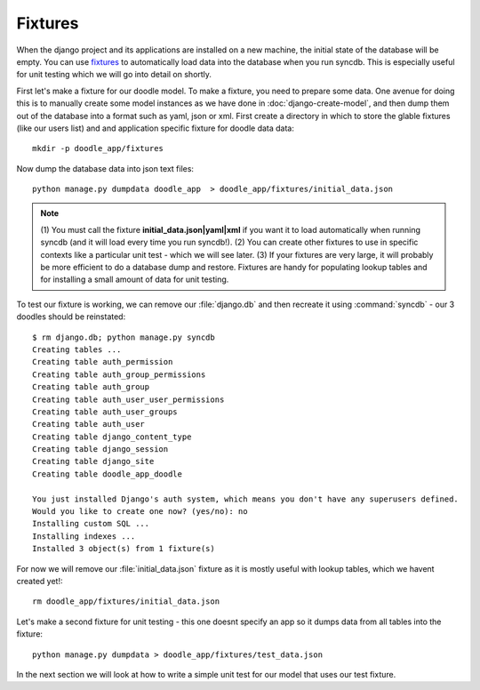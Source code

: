 Fixtures
========

When the django project and its applications are installed on a new machine,
the initial state of the database will be empty. You can use `fixtures
<https://docs.djangoproject.com/en/1.4/howto/initial-data/>`_ to automatically
load data into the database when you run syncdb. This is especially useful for
unit testing which we will go into detail on shortly.

First let's make a fixture for our doodle model. To make a fixture, you need to
prepare some data. One avenue for doing this is to manually create some model
instances as we have done in :doc:`django-create-model`, and then dump them out
of the database into a format such as yaml, json or xml. First create a
directory in which to store the glable fixtures (like our users list) and 
and application specific fixture for doodle data data::
   
   mkdir -p doodle_app/fixtures

Now dump the database data into json text files::
   
   python manage.py dumpdata doodle_app  > doodle_app/fixtures/initial_data.json

.. note:: (1) You must call the fixture **initial_data.json|yaml|xml** if you
   want it to load automatically when running syncdb (and it will load every time
   you run syncdb!). 
   (2) You can create other fixtures to use in specific contexts like a 
   particular unit test - which we will see later.
   (3) If your fixtures are very large, it will probably be more efficient
   to do a database dump and restore. Fixtures are handy for populating lookup
   tables and for installing a small amount of data for unit testing.

To test our fixture is working, we can remove our :file:`django.db` and then
recreate it using :command:`syncdb` - our 3 doodles should be reinstated::
   
  $ rm django.db; python manage.py syncdb
  Creating tables ...
  Creating table auth_permission
  Creating table auth_group_permissions
  Creating table auth_group
  Creating table auth_user_user_permissions
  Creating table auth_user_groups
  Creating table auth_user
  Creating table django_content_type
  Creating table django_session
  Creating table django_site
  Creating table doodle_app_doodle

  You just installed Django's auth system, which means you don't have any superusers defined.
  Would you like to create one now? (yes/no): no
  Installing custom SQL ...
  Installing indexes ...
  Installed 3 object(s) from 1 fixture(s)


For now we will remove our :file:`initial_data.json` fixture as it is mostly
useful with lookup tables, which we havent created yet!::
   
  rm doodle_app/fixtures/initial_data.json

Let's make a second fixture for unit testing - this one doesnt specify an app
so it dumps data from all tables into the fixture::

   python manage.py dumpdata > doodle_app/fixtures/test_data.json

In the next section we will look at how to write a simple unit test for our
model that uses our test fixture.
